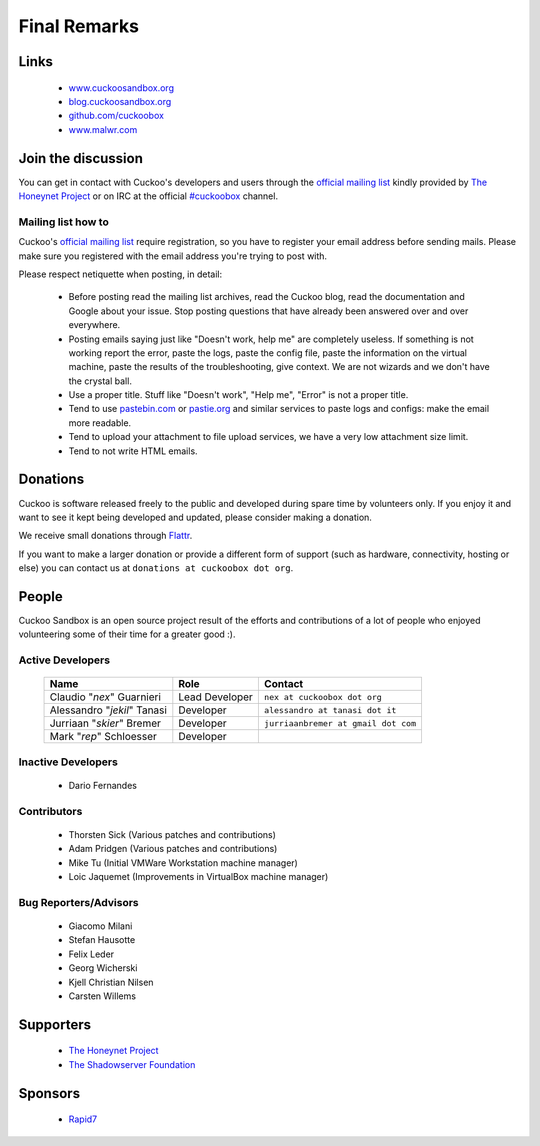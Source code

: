 =============
Final Remarks
=============

Links
=====

    * `www.cuckoosandbox.org`_
    * `blog.cuckoosandbox.org`_
    * `github.com/cuckoobox`_
    * `www.malwr.com`_

.. _`www.cuckoosandbox.org`: http://www.cuckoosandbox.org/
.. _`blog.cuckoosandbox.org`: http://blog.cuckoosandbox.org/
.. _`github.com/cuckoobox`: http://github.com/cuckoobox/
.. _`www.malwr.com`: http://www.malwr.com

.. _join_the_discussion:

Join the discussion
===================

You can get in contact with Cuckoo's developers and users through the `official
mailing list`_ kindly provided by `The Honeynet Project`_ or on IRC at the
official `#cuckoobox`_ channel.

.. _`official mailing list`: https://public.honeynet.org/mailman/listinfo/cuckoo
.. _`#cuckoobox`: irc://irc.freenode.net/cuckoobox

Mailing list how to
-------------------

Cuckoo's `official mailing list`_ require registration, so you have to register
your email address before sending mails. Please make sure you registered with
the email address you're trying to post with.

Please respect netiquette when posting, in detail:

 * Before  posting read the mailing list archives, read the Cuckoo blog, read
   the documentation and Google about your issue. Stop posting questions that
   have already been answered over and over everywhere.
 * Posting emails saying just like "Doesn't work, help me" are completely
   useless. If something is not working report the error, paste the logs, paste
   the config file, paste the information on the virtual machine, paste the
   results of the troubleshooting, give context. We are not wizards and we
   don't have the crystal ball.
 * Use a proper title. Stuff like "Doesn't work", "Help me", "Error" is not a
   proper title.
 * Tend to use `pastebin.com`_ or `pastie.org`_ and similar services to paste
   logs and configs: make the email more readable.
 * Tend to upload your attachment to file upload services, we have a very
   low attachment size limit.
 * Tend to not write HTML emails.

.. _`pastebin.com`: http://pastebin.com/
.. _`pastie.org`: http://pastie.org/

Donations
=========

Cuckoo is software released freely to the public and developed during spare time
by volunteers only. If you enjoy it and want to see it kept being developed and
updated, please consider making a donation.

We receive small donations through `Flattr`_.

If you want to make a larger donation or provide a different form of support
(such as hardware, connectivity, hosting or else) you can contact us at
``donations at cuckoobox dot org``.

.. _`Flattr`: http://flattr.com/thing/394890/Cuckoo-Sandbox

People
======

Cuckoo Sandbox is an open source project result of the efforts and contributions
of a lot of people who enjoyed volunteering some of their time for a greater
good :).

Active Developers
-----------------

    +-------------------------------+--------------------+-------------------------------------+
    | Name                          | Role               | Contact                             |
    +===============================+====================+=====================================+
    | Claudio "*nex*" Guarnieri     | Lead Developer     | ``nex at cuckoobox dot org``        |
    +-------------------------------+--------------------+-------------------------------------+
    | Alessandro "*jekil*" Tanasi   | Developer          | ``alessandro at tanasi dot it``     |
    +-------------------------------+--------------------+-------------------------------------+
    | Jurriaan "*skier*" Bremer     | Developer          | ``jurriaanbremer at gmail dot com`` |
    +-------------------------------+--------------------+-------------------------------------+
    | Mark "*rep*" Schloesser       | Developer          |                                     |
    +-------------------------------+--------------------+-------------------------------------+

Inactive Developers
-------------------

    * Dario Fernandes

Contributors
------------

    * Thorsten Sick   (Various patches and contributions)
    * Adam Pridgen    (Various patches and contributions)
    * Mike Tu         (Initial VMWare Workstation machine manager)
    * Loic Jaquemet   (Improvements in VirtualBox machine manager)

Bug Reporters/Advisors
----------------------

    * Giacomo Milani
    * Stefan Hausotte
    * Felix Leder
    * Georg Wicherski
    * Kjell Christian Nilsen
    * Carsten Willems

Supporters
==========

    * `The Honeynet Project`_
    * `The Shadowserver Foundation`_

Sponsors
========

    * `Rapid7`_

.. _`The Honeynet Project`: http://www.honeynet.org
.. _`The Shadowserver Foundation`: http://www.shadowserver.org
.. _`Rapid7`: http://www.rapid7.com
